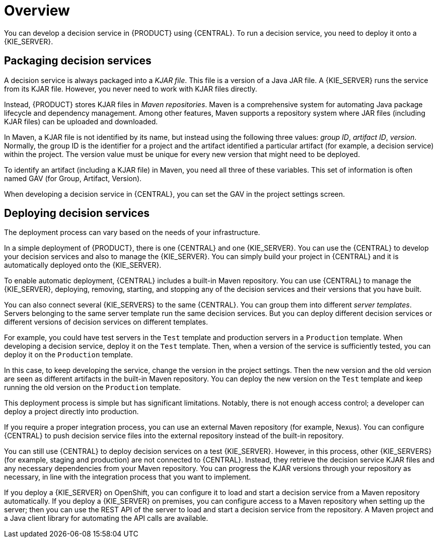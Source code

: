 [id='service-packaging-deploying-overview-con_{context}']
= Overview

You can develop a decision service in {PRODUCT} using {CENTRAL}. To run a decision service, you need to deploy it onto a {KIE_SERVER}.

== Packaging decision services

A decision service is always packaged into a _KJAR file_. This file is a version of a Java JAR file. A {KIE_SERVER} runs the service from its KJAR file. However, you never need to work with KJAR files directly.

Instead, {PRODUCT} stores KJAR files in _Maven repositories_. Maven is a comprehensive system for automating Java package lifecycle and dependency management. Among other features, Maven supports a repository system where JAR files (including KJAR files) can be uploaded and downloaded.

In Maven, a KJAR file is not identified by its name, but instead using the following three values: _group ID_, _artifact ID_, _version_. Normally, the group ID is the identifier for a project and the artifact identified a particular artifact (for example, a decision service) within the project. The version value must be unique for every new version that might need to be deployed.

To identify an artifact (including a KJAR file) in Maven, you need all three of these variables. This set of information is often named GAV (for Group, Artifact, Version).

When developing a decision service in {CENTRAL}, you can set the GAV in the project settings screen.

== Deploying decision services

The deployment process can vary based on the needs of your infrastructure.

In a simple deployment of {PRODUCT}, there is one {CENTRAL} and one {KIE_SERVER}. You can use the {CENTRAL} to develop your decision services and also to manage the {KIE_SERVER}. You can simply build your project in {CENTRAL} and it is automatically deployed onto the {KIE_SERVER}.

To enable automatic deployment, {CENTRAL} includes a built-in Maven repository. You can use {CENTRAL} to manage the {KIE_SERVER}, deploying, removing, starting, and stopping any of the decision services and their versions that you have built.

You can also connect several {KIE_SERVERS} to the same {CENTRAL}. You can group them into different _server templates_. Servers belonging to the same server template run the same decision services. But you can deploy different decision services or different versions of decision services on different templates.

For example, you could have test servers in the `Test` template and production servers in a `Production` template. When developing a decision service, deploy it on the `Test` template. Then, when a version of the service is sufficiently tested, you can deploy it on the `Production` template.

In this case, to keep developing the service, change the version in the project settings. Then the new version and the old version are seen as different artifacts in the built-in Maven repository. You can deploy the new version on the `Test` template and keep running the old version on the  `Production` template.

This deployment process is simple but has significant limitations. Notably, there is not enough access control; a developer can deploy a project directly into production.

If you require a proper integration process, you can use an external Maven repository (for example, Nexus). You can configure {CENTRAL} to push decision service files into the external repository instead of the built-in repository.

You can still use {CENTRAL} to deploy decision services on a test {KIE_SERVER}. However, in this process, other {KIE_SERVERS} (for example, staging and production) are not connected to {CENTRAL}. Instead, they retrieve the decision service KJAR files and any necessary dependencies from your Maven repository. You can progress the KJAR versions through your repository as necessary, in line with the integration process that you want to implement.

If you deploy a {KIE_SERVER} on OpenShift, you can configure it to load and start a decision service from a Maven repository automatically. If you deploy a {KIE_SERVER} on premises, you can configure access to a Maven repository when setting up the server; then you can use the REST API of the server to load and start a decision service from the repository. A Maven project and a Java client library for automating the API calls are available.
